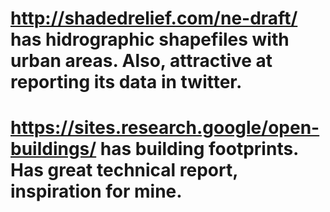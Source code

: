 # Resources of use for analysis

* http://shadedrelief.com/ne-draft/ has hidrographic shapefiles with urban areas. Also, attractive at reporting its data in twitter. 
* https://sites.research.google/open-buildings/ has building footprints. Has great technical report, inspiration for mine.
